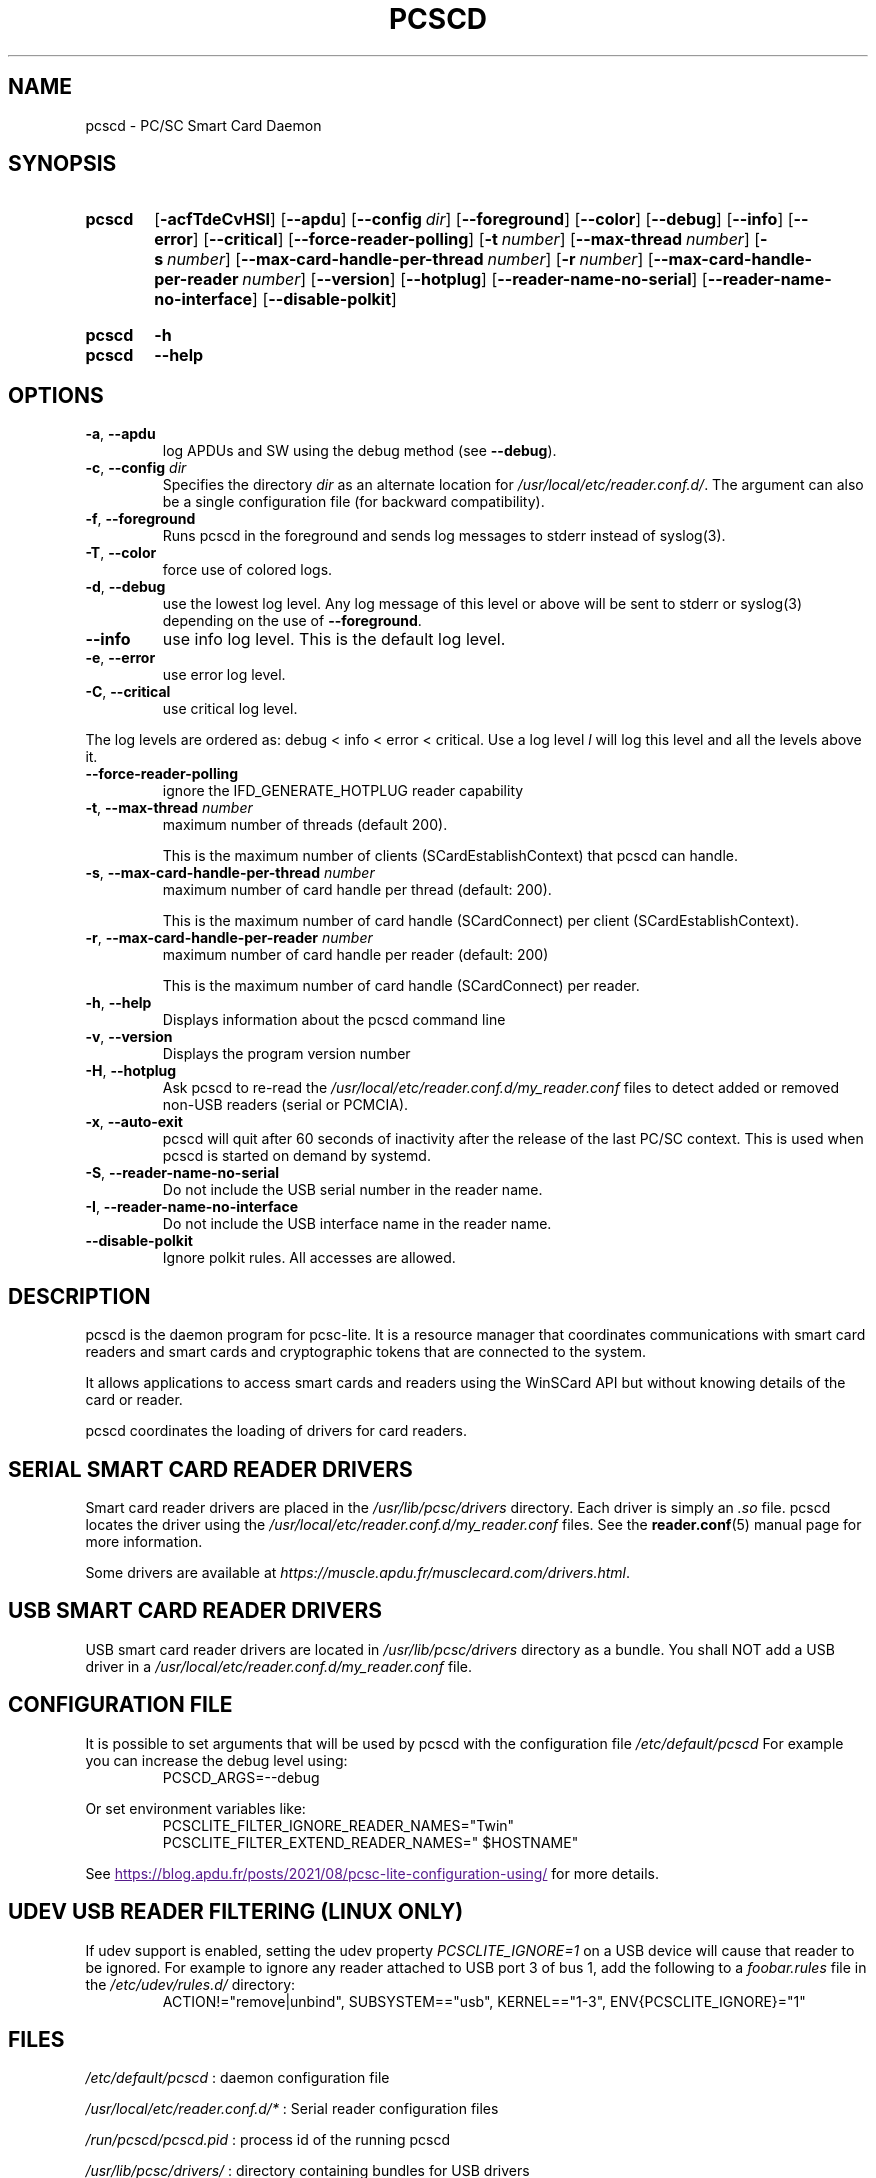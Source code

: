 .TH PCSCD 8 "December 2021" Muscle "PC/SC Lite"
.SH NAME
pcscd \- PC/SC Smart Card Daemon
.
.SH SYNOPSIS
.SY pcscd
.OP \-acfTdeCvHSI
.OP \-\-apdu
.OP \-\-config dir
.OP \-\-foreground
.OP \-\-color
.OP \-\-debug
.OP \-\-info
.OP \-\-error
.OP \-\-critical
.OP \-\-force\-reader\-polling
.OP \-t number
.OP \-\-max\-thread number
.OP \-s number
.OP \-\-max\-card\-handle\-per\-thread number
.OP \-r number
.OP \-\-max\-card\-handle\-per\-reader number
.OP \-\-version
.OP \-\-hotplug
.OP \-\-reader\-name\-no\-serial
.OP \-\-reader\-name\-no\-interface
.OP \-\-disable-polkit
.YS
.
.SY pcscd
.B \-h
.SY pcscd
.B \-\-help
.YS
.
.SH OPTIONS
.TP
.BR \-a ", " \-\-apdu
log APDUs and SW using the debug method (see
.BR \-\-debug ).
.TP
.BR \-c ", " \-\-config " \fIdir\fP"
Specifies the directory \fIdir\fP as an alternate location for
.IR /usr/local/etc/reader.conf.d/ .
The argument can also be a single configuration file (for backward
compatibility).
.TP
.BR \-f ", " \-\-foreground
Runs pcscd in the foreground and sends log messages to stderr instead of
syslog(3).
.TP
.BR \-T ", " \-\-color
force use of colored logs.
.TP
.BR \-d ", " \-\-debug
use the lowest log level. Any log message of this level or above will be
sent to stderr or syslog(3) depending on the use of
.BR \-\-foreground .
.TP
.B \-\-info
use info log level. This is the default log level.
.TP
.BR \-e ", " \-\-error
use error log level.
.TP
.BR \-C ", " \-\-critical
use critical log level.
.PP
The log levels are ordered as: debug < info < error < critical. Use a
log level \fIl\fP will log this level and all the levels above it.
.TP
.B \-\-force\-reader\-polling
ignore the IFD_GENERATE_HOTPLUG reader capability
.TP
.BR \-t ", " \-\-max\-thread " " \fInumber
maximum number of threads (default 200).

This is the maximum number of clients (SCardEstablishContext) that pcscd
can handle.
.TP
.BR \-s ", " \-\-max\-card\-handle\-per\-thread " " \fInumber
maximum number of card handle per thread (default: 200).

This is the maximum number of card handle (SCardConnect) per client
(SCardEstablishContext).
.TP
.BR \-r ", " \-\-max\-card\-handle\-per\-reader " " \fInumber
maximum number of card handle per reader (default: 200)

This is the maximum number of card handle (SCardConnect) per reader.
.TP
.BR \-h ", " \-\-help
Displays information about the pcscd command line
.TP
.BR \-v ", " \-\-version
Displays the program version number
.TP
.BR \-H ", " \-\-hotplug
Ask pcscd to re-read the
.I /usr/local/etc/reader.conf.d/my_reader.conf
files to detect added or removed non-USB readers (serial or PCMCIA).
.
.TP
.BR \-x ", " \-\-auto\-exit
pcscd will quit after 60 seconds of inactivity after the release of
the last PC/SC context. This is used when pcscd
is started on demand by systemd.
.TP
.BR \-S ", " \-\-reader\-name\-no\-serial
Do not include the USB serial number in the reader name.
.TP
.BR \-I ", " \-\-reader\-name\-no\-interface
Do not include the USB interface name in the reader name.
.TP
.BR \-\-disable-polkit
Ignore polkit rules. All accesses are allowed.
.SH DESCRIPTION
pcscd is the daemon program for pcsc-lite. It is a resource manager that
coordinates communications with smart card readers and smart cards and
cryptographic tokens that are connected to the system.
.PP
It allows applications to access smart cards and readers using the
WinSCard API but without knowing details of the card or reader.
.PP
pcscd coordinates the loading of drivers for card readers.
.
.SH "SERIAL SMART CARD READER DRIVERS"
Smart card reader drivers are placed in the
.I /usr/lib/pcsc/drivers
directory. Each driver is simply an
.I .so
file.  pcscd locates the driver using the
.I /usr/local/etc/reader.conf.d/my_reader.conf
files.  See the
.BR reader.conf (5)
manual page for more information.
.PP
Some drivers are available at \fIhttps://muscle.apdu.fr/musclecard.com/drivers.html\fP.
.
.SH "USB SMART CARD READER DRIVERS"
USB smart card reader drivers are located in
.I /usr/lib/pcsc/drivers
directory as a bundle. You shall NOT add a USB driver in a
.I /usr/local/etc/reader.conf.d/my_reader.conf
file.
.
.SH "CONFIGURATION FILE"
It is possible to set arguments that will be used by pcscd with the
configuration file
.I /etc/default/pcscd
For example you can increase the debug level using:
.RS
.EX
PCSCD_ARGS=--debug
.EE
.RE
.PP
Or set environment variables like:
.RS
.EX
PCSCLITE_FILTER_IGNORE_READER_NAMES="Twin"
PCSCLITE_FILTER_EXTEND_READER_NAMES=" $HOSTNAME"
.EE
.RE
.PP
See
.UR
https://blog.apdu.fr/posts/2021/08/pcsc-lite-configuration-using/
.UE
for more details.
.SH "UDEV USB READER FILTERING (LINUX ONLY)"
If udev support is enabled, setting the udev property
.I PCSCLITE_IGNORE=1
on a USB device will cause that reader to be ignored. For example
to ignore any reader attached to USB port 3 of bus 1, add
the following to a
.I foobar.rules
file in the
.I /etc/udev/rules.d/
directory:
.RS
.EX
ACTION!="remove|unbind", SUBSYSTEM=="usb", KERNEL=="1-3", ENV{PCSCLITE_IGNORE}="1"
.EE
.RE
.SH FILES
.I /etc/default/pcscd
: daemon configuration file
.PP
.I /usr/local/etc/reader.conf.d/*
: Serial reader configuration files
.PP
.I /run/pcscd/pcscd.pid
: process id of the running pcscd
.PP
.I /usr/lib/pcsc/drivers/
: directory containing bundles for USB drivers
.
.SH "SEE ALSO"
.BR reader.conf (5),
.BR syslog (3),
.BR udev (7)
.
.SH AUTHORS
David Corcoran <corcoran@musclecard.com> and Ludovic Rousseau
<ludovic.rousseau@free.fr>

